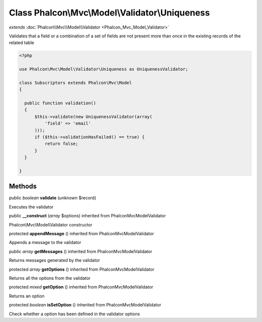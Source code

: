 Class **Phalcon\\Mvc\\Model\\Validator\\Uniqueness**
====================================================

*extends* :doc:`Phalcon\\Mvc\\Model\\Validator <Phalcon_Mvc_Model_Validator>`

Validates that a field or a combination of a set of fields are not present more than once in the existing records of the related table 

.. code-block:: php

    <?php

    use Phalcon\Mvc\Model\Validator\Uniqueness as UniquenessValidator;
    
    class Subscriptors extends Phalcon\Mvc\Model
    {
    
      public function validation()
      {
          $this->validate(new UniquenessValidator(array(
              'field' => 'email'
          )));
          if ($this->validationHasFailed() == true) {
              return false;
          }
      }
    
    }



Methods
---------

public *boolean*  **validate** (*unknown* $record)

Executes the validator



public  **__construct** (*array* $options) inherited from Phalcon\Mvc\Model\Validator

Phalcon\\Mvc\\Model\\Validator constructor



protected  **appendMessage** () inherited from Phalcon\Mvc\Model\Validator

Appends a message to the validator



public *array*  **getMessages** () inherited from Phalcon\Mvc\Model\Validator

Returns messages generated by the validator



protected *array*  **getOptions** () inherited from Phalcon\Mvc\Model\Validator

Returns all the options from the validator



protected *mixed*  **getOption** () inherited from Phalcon\Mvc\Model\Validator

Returns an option



protected *boolean*  **isSetOption** () inherited from Phalcon\Mvc\Model\Validator

Check whether a option has been defined in the validator options



